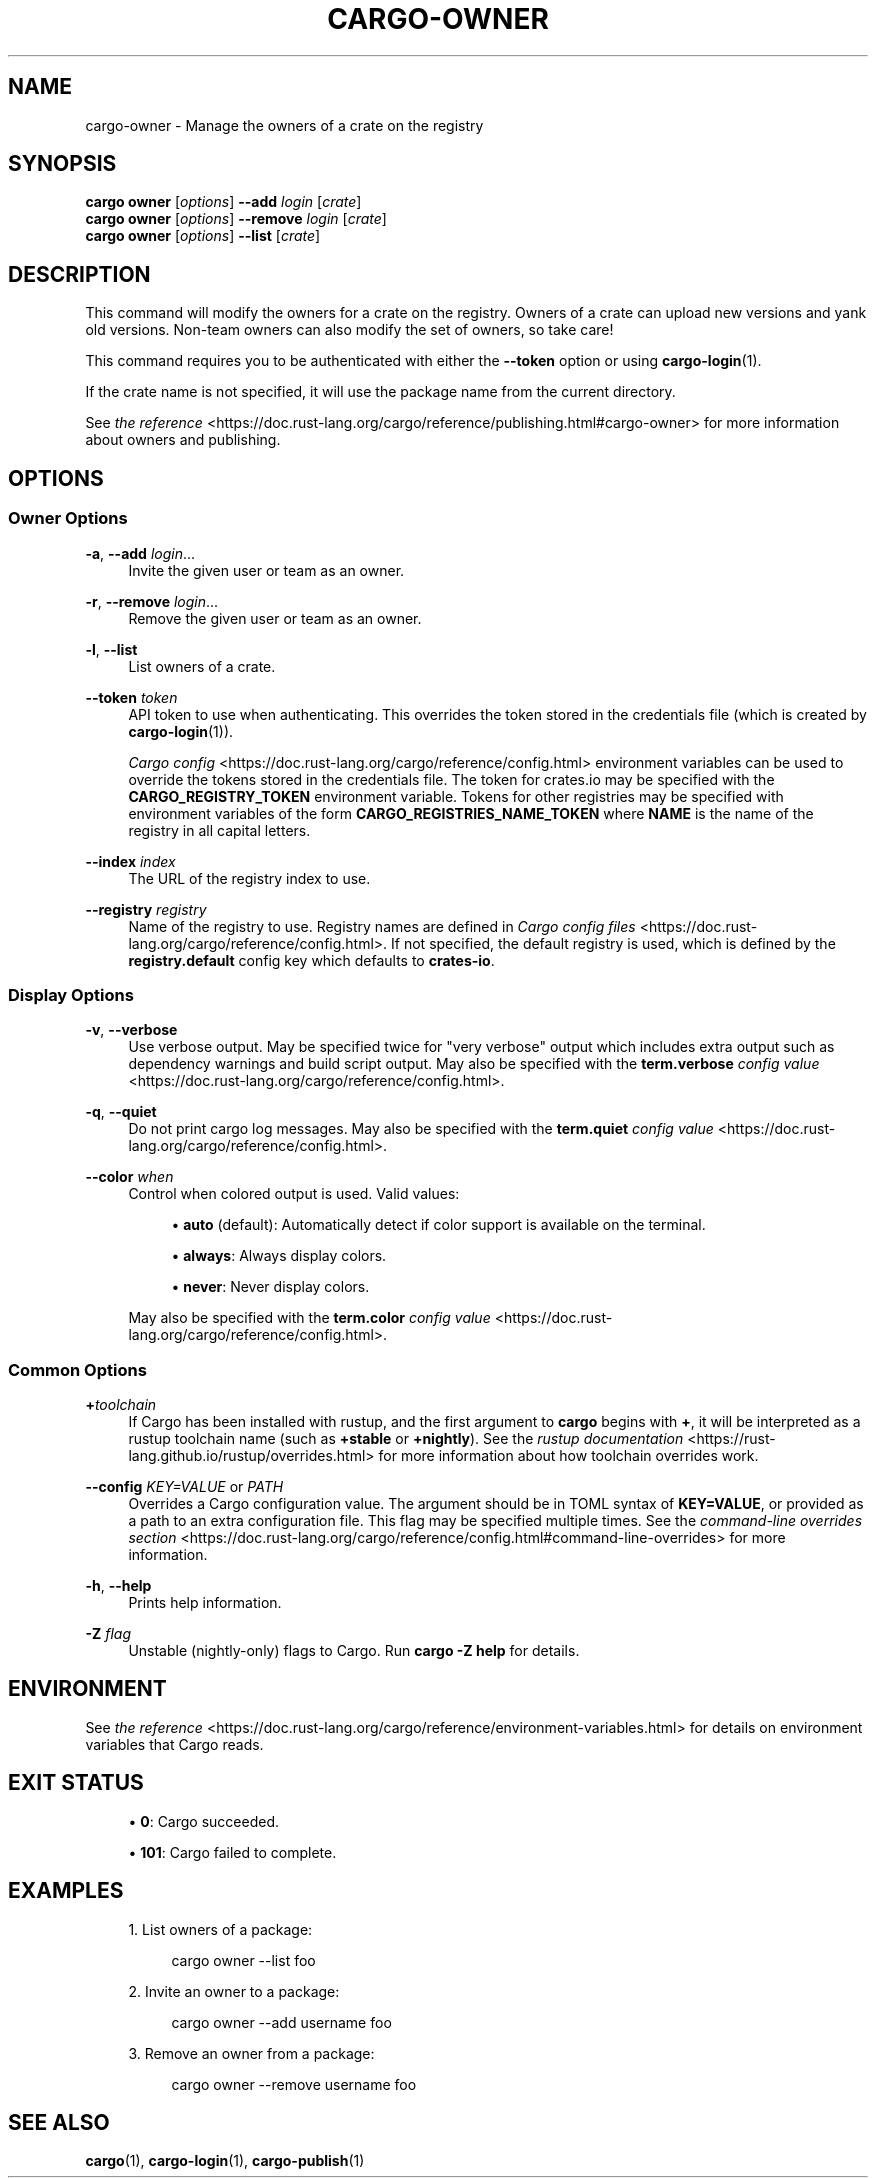 '\" t
.TH "CARGO\-OWNER" "1"
.nh
.ad l
.ss \n[.ss] 0
.SH "NAME"
cargo\-owner \- Manage the owners of a crate on the registry
.SH "SYNOPSIS"
\fBcargo owner\fR [\fIoptions\fR] \fB\-\-add\fR \fIlogin\fR [\fIcrate\fR]
.br
\fBcargo owner\fR [\fIoptions\fR] \fB\-\-remove\fR \fIlogin\fR [\fIcrate\fR]
.br
\fBcargo owner\fR [\fIoptions\fR] \fB\-\-list\fR [\fIcrate\fR]
.SH "DESCRIPTION"
This command will modify the owners for a crate on the registry. Owners of a
crate can upload new versions and yank old versions. Non\-team owners can also
modify the set of owners, so take care!
.sp
This command requires you to be authenticated with either the \fB\-\-token\fR option
or using \fBcargo\-login\fR(1).
.sp
If the crate name is not specified, it will use the package name from the
current directory.
.sp
See \fIthe reference\fR <https://doc.rust\-lang.org/cargo/reference/publishing.html#cargo\-owner> for more
information about owners and publishing.
.SH "OPTIONS"
.SS "Owner Options"
.sp
\fB\-a\fR, 
\fB\-\-add\fR \fIlogin\fR\&...
.RS 4
Invite the given user or team as an owner.
.RE
.sp
\fB\-r\fR, 
\fB\-\-remove\fR \fIlogin\fR\&...
.RS 4
Remove the given user or team as an owner.
.RE
.sp
\fB\-l\fR, 
\fB\-\-list\fR
.RS 4
List owners of a crate.
.RE
.sp
\fB\-\-token\fR \fItoken\fR
.RS 4
API token to use when authenticating. This overrides the token stored in
the credentials file (which is created by \fBcargo\-login\fR(1)).
.sp
\fICargo config\fR <https://doc.rust\-lang.org/cargo/reference/config.html> environment variables can be
used to override the tokens stored in the credentials file. The token for
crates.io may be specified with the \fBCARGO_REGISTRY_TOKEN\fR environment
variable. Tokens for other registries may be specified with environment
variables of the form \fBCARGO_REGISTRIES_NAME_TOKEN\fR where \fBNAME\fR is the name
of the registry in all capital letters.
.RE
.sp
\fB\-\-index\fR \fIindex\fR
.RS 4
The URL of the registry index to use.
.RE
.sp
\fB\-\-registry\fR \fIregistry\fR
.RS 4
Name of the registry to use. Registry names are defined in \fICargo config
files\fR <https://doc.rust\-lang.org/cargo/reference/config.html>\&. If not specified, the default registry is used,
which is defined by the \fBregistry.default\fR config key which defaults to
\fBcrates\-io\fR\&.
.RE
.SS "Display Options"
.sp
\fB\-v\fR, 
\fB\-\-verbose\fR
.RS 4
Use verbose output. May be specified twice for "very verbose" output which
includes extra output such as dependency warnings and build script output.
May also be specified with the \fBterm.verbose\fR
\fIconfig value\fR <https://doc.rust\-lang.org/cargo/reference/config.html>\&.
.RE
.sp
\fB\-q\fR, 
\fB\-\-quiet\fR
.RS 4
Do not print cargo log messages.
May also be specified with the \fBterm.quiet\fR
\fIconfig value\fR <https://doc.rust\-lang.org/cargo/reference/config.html>\&.
.RE
.sp
\fB\-\-color\fR \fIwhen\fR
.RS 4
Control when colored output is used. Valid values:
.sp
.RS 4
\h'-04'\(bu\h'+02'\fBauto\fR (default): Automatically detect if color support is available on the
terminal.
.RE
.sp
.RS 4
\h'-04'\(bu\h'+02'\fBalways\fR: Always display colors.
.RE
.sp
.RS 4
\h'-04'\(bu\h'+02'\fBnever\fR: Never display colors.
.RE
.sp
May also be specified with the \fBterm.color\fR
\fIconfig value\fR <https://doc.rust\-lang.org/cargo/reference/config.html>\&.
.RE
.SS "Common Options"
.sp
\fB+\fR\fItoolchain\fR
.RS 4
If Cargo has been installed with rustup, and the first argument to \fBcargo\fR
begins with \fB+\fR, it will be interpreted as a rustup toolchain name (such
as \fB+stable\fR or \fB+nightly\fR).
See the \fIrustup documentation\fR <https://rust\-lang.github.io/rustup/overrides.html>
for more information about how toolchain overrides work.
.RE
.sp
\fB\-\-config\fR \fIKEY=VALUE\fR or \fIPATH\fR
.RS 4
Overrides a Cargo configuration value. The argument should be in TOML syntax of \fBKEY=VALUE\fR,
or provided as a path to an extra configuration file. This flag may be specified multiple times.
See the \fIcommand\-line overrides section\fR <https://doc.rust\-lang.org/cargo/reference/config.html#command\-line\-overrides> for more information.
.RE
.sp
\fB\-h\fR, 
\fB\-\-help\fR
.RS 4
Prints help information.
.RE
.sp
\fB\-Z\fR \fIflag\fR
.RS 4
Unstable (nightly\-only) flags to Cargo. Run \fBcargo \-Z help\fR for details.
.RE
.SH "ENVIRONMENT"
See \fIthe reference\fR <https://doc.rust\-lang.org/cargo/reference/environment\-variables.html> for
details on environment variables that Cargo reads.
.SH "EXIT STATUS"
.sp
.RS 4
\h'-04'\(bu\h'+02'\fB0\fR: Cargo succeeded.
.RE
.sp
.RS 4
\h'-04'\(bu\h'+02'\fB101\fR: Cargo failed to complete.
.RE
.SH "EXAMPLES"
.sp
.RS 4
\h'-04' 1.\h'+01'List owners of a package:
.sp
.RS 4
.nf
cargo owner \-\-list foo
.fi
.RE
.RE
.sp
.RS 4
\h'-04' 2.\h'+01'Invite an owner to a package:
.sp
.RS 4
.nf
cargo owner \-\-add username foo
.fi
.RE
.RE
.sp
.RS 4
\h'-04' 3.\h'+01'Remove an owner from a package:
.sp
.RS 4
.nf
cargo owner \-\-remove username foo
.fi
.RE
.RE
.SH "SEE ALSO"
\fBcargo\fR(1), \fBcargo\-login\fR(1), \fBcargo\-publish\fR(1)
